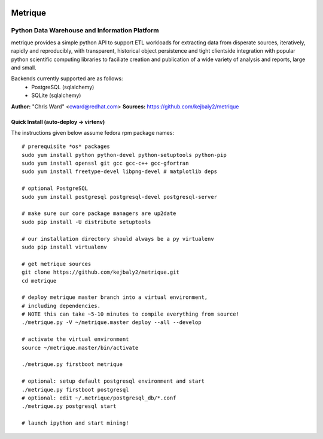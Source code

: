 .. image:: static/src/metrique_logo.png
   :target: https://github.com/kejbaly2/metrique

Metrique
========

.. image:: https://travis-ci.org/kejbaly2/metrique.png
   :target: https://travis-ci.org/kejbaly2/metrique

.. image:: https://badge.fury.io/py/metrique.png
   :target: http://badge.fury.io/py/metrique

.. image:: https://pypip.in/d/metrique/badge.png
   :target: https://crate.io/packages/metrique

.. image:: https://d2weczhvl823v0.cloudfront.net/kejbaly2/metrique/trend.png
   :target: https://d2weczhvl823v0.cloudfront.net/kejbaly2/metrique

.. image:: https://coveralls.io/repos/kejbaly2/metrique/badge.png 
   :target: https://coveralls.io/r/kejbaly2/metrique

Python Data Warehouse and Information Platform
~~~~~~~~~~~~~~~~~~~~~~~~~~~~~~~~~~~~~~~~~~~~~~~~~~~~~~

metrique provides a simple python API to support
ETL workloads for extracting data from disperate sources, 
iteratively, rapidly and reproducibly, with transparent,
historical object persistence and tight clientside 
integration with popular python scientific computing libraries 
to faciliate creation and publication of a wide variety of analysis 
and reports, large and small. 

Backends currently supported are as follows:
 * PostgreSQL (sqlalchemy)
 * SQLite (sqlalchemy)

**Author:** "Chris Ward" <cward@redhat.com>
**Sources:** https://github.com/kejbaly2/metrique


Quick Install (auto-deploy -> virtenv)
--------------------------------------

The instructions given below assume fedora rpm package names::

    # prerequisite *os* packages
    sudo yum install python python-devel python-setuptools python-pip
    sudo yum install openssl git gcc gcc-c++ gcc-gfortran
    sudo yum install freetype-devel libpng-devel # matplotlib deps

    # optional PostgreSQL
    sudo yum install postgresql postgresql-devel postgresql-server

    # make sure our core package managers are up2date
    sudo pip install -U distribute setuptools

    # our installation directory should always be a py virtualenv
    sudo pip install virtualenv

    # get metrique sources
    git clone https://github.com/kejbaly2/metrique.git
    cd metrique

    # deploy metrique master branch into a virtual environment,
    # including dependencies. 
    # NOTE this can take ~5-10 minutes to compile everything from source!
    ./metrique.py -V ~/metrique.master deploy --all --develop

    # activate the virtual environment
    source ~/metrique.master/bin/activate

    ./metrique.py firstboot metrique

    # optional: setup default postgresql environment and start
    ./metrique.py firstboot postgresql
    # optional: edit ~/.metrique/postgresql_db/*.conf
    ./metrique.py postgresql start

    # launch ipython and start mining!
